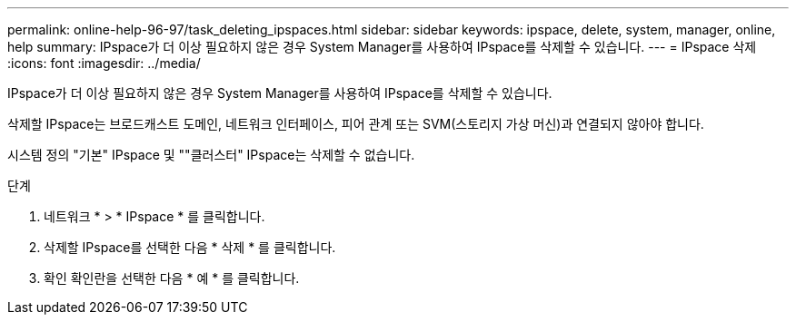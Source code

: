 ---
permalink: online-help-96-97/task_deleting_ipspaces.html 
sidebar: sidebar 
keywords: ipspace, delete, system, manager, online, help 
summary: IPspace가 더 이상 필요하지 않은 경우 System Manager를 사용하여 IPspace를 삭제할 수 있습니다. 
---
= IPspace 삭제
:icons: font
:imagesdir: ../media/


[role="lead"]
IPspace가 더 이상 필요하지 않은 경우 System Manager를 사용하여 IPspace를 삭제할 수 있습니다.

삭제할 IPspace는 브로드캐스트 도메인, 네트워크 인터페이스, 피어 관계 또는 SVM(스토리지 가상 머신)과 연결되지 않아야 합니다.

시스템 정의 "기본" IPspace 및 ""클러스터" IPspace는 삭제할 수 없습니다.

.단계
. 네트워크 * > * IPspace * 를 클릭합니다.
. 삭제할 IPspace를 선택한 다음 * 삭제 * 를 클릭합니다.
. 확인 확인란을 선택한 다음 * 예 * 를 클릭합니다.

